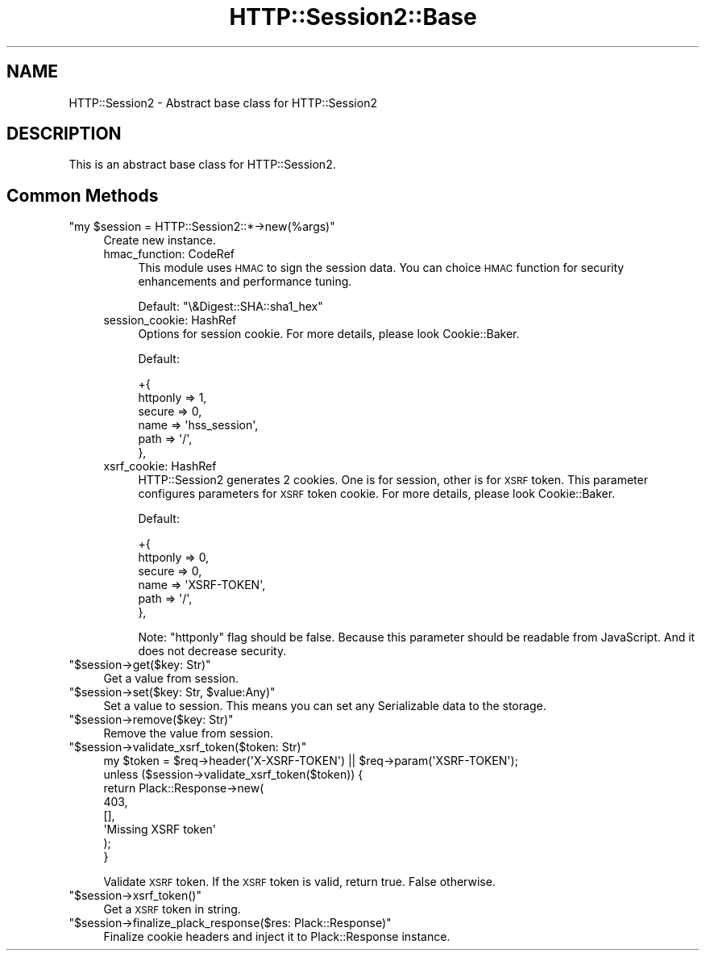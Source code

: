 .\" Automatically generated by Pod::Man 2.25 (Pod::Simple 3.20)
.\"
.\" Standard preamble:
.\" ========================================================================
.de Sp \" Vertical space (when we can't use .PP)
.if t .sp .5v
.if n .sp
..
.de Vb \" Begin verbatim text
.ft CW
.nf
.ne \\$1
..
.de Ve \" End verbatim text
.ft R
.fi
..
.\" Set up some character translations and predefined strings.  \*(-- will
.\" give an unbreakable dash, \*(PI will give pi, \*(L" will give a left
.\" double quote, and \*(R" will give a right double quote.  \*(C+ will
.\" give a nicer C++.  Capital omega is used to do unbreakable dashes and
.\" therefore won't be available.  \*(C` and \*(C' expand to `' in nroff,
.\" nothing in troff, for use with C<>.
.tr \(*W-
.ds C+ C\v'-.1v'\h'-1p'\s-2+\h'-1p'+\s0\v'.1v'\h'-1p'
.ie n \{\
.    ds -- \(*W-
.    ds PI pi
.    if (\n(.H=4u)&(1m=24u) .ds -- \(*W\h'-12u'\(*W\h'-12u'-\" diablo 10 pitch
.    if (\n(.H=4u)&(1m=20u) .ds -- \(*W\h'-12u'\(*W\h'-8u'-\"  diablo 12 pitch
.    ds L" ""
.    ds R" ""
.    ds C` ""
.    ds C' ""
'br\}
.el\{\
.    ds -- \|\(em\|
.    ds PI \(*p
.    ds L" ``
.    ds R" ''
'br\}
.\"
.\" Escape single quotes in literal strings from groff's Unicode transform.
.ie \n(.g .ds Aq \(aq
.el       .ds Aq '
.\"
.\" If the F register is turned on, we'll generate index entries on stderr for
.\" titles (.TH), headers (.SH), subsections (.SS), items (.Ip), and index
.\" entries marked with X<> in POD.  Of course, you'll have to process the
.\" output yourself in some meaningful fashion.
.ie \nF \{\
.    de IX
.    tm Index:\\$1\t\\n%\t"\\$2"
..
.    nr % 0
.    rr F
.\}
.el \{\
.    de IX
..
.\}
.\"
.\" Accent mark definitions (@(#)ms.acc 1.5 88/02/08 SMI; from UCB 4.2).
.\" Fear.  Run.  Save yourself.  No user-serviceable parts.
.    \" fudge factors for nroff and troff
.if n \{\
.    ds #H 0
.    ds #V .8m
.    ds #F .3m
.    ds #[ \f1
.    ds #] \fP
.\}
.if t \{\
.    ds #H ((1u-(\\\\n(.fu%2u))*.13m)
.    ds #V .6m
.    ds #F 0
.    ds #[ \&
.    ds #] \&
.\}
.    \" simple accents for nroff and troff
.if n \{\
.    ds ' \&
.    ds ` \&
.    ds ^ \&
.    ds , \&
.    ds ~ ~
.    ds /
.\}
.if t \{\
.    ds ' \\k:\h'-(\\n(.wu*8/10-\*(#H)'\'\h"|\\n:u"
.    ds ` \\k:\h'-(\\n(.wu*8/10-\*(#H)'\`\h'|\\n:u'
.    ds ^ \\k:\h'-(\\n(.wu*10/11-\*(#H)'^\h'|\\n:u'
.    ds , \\k:\h'-(\\n(.wu*8/10)',\h'|\\n:u'
.    ds ~ \\k:\h'-(\\n(.wu-\*(#H-.1m)'~\h'|\\n:u'
.    ds / \\k:\h'-(\\n(.wu*8/10-\*(#H)'\z\(sl\h'|\\n:u'
.\}
.    \" troff and (daisy-wheel) nroff accents
.ds : \\k:\h'-(\\n(.wu*8/10-\*(#H+.1m+\*(#F)'\v'-\*(#V'\z.\h'.2m+\*(#F'.\h'|\\n:u'\v'\*(#V'
.ds 8 \h'\*(#H'\(*b\h'-\*(#H'
.ds o \\k:\h'-(\\n(.wu+\w'\(de'u-\*(#H)/2u'\v'-.3n'\*(#[\z\(de\v'.3n'\h'|\\n:u'\*(#]
.ds d- \h'\*(#H'\(pd\h'-\w'~'u'\v'-.25m'\f2\(hy\fP\v'.25m'\h'-\*(#H'
.ds D- D\\k:\h'-\w'D'u'\v'-.11m'\z\(hy\v'.11m'\h'|\\n:u'
.ds th \*(#[\v'.3m'\s+1I\s-1\v'-.3m'\h'-(\w'I'u*2/3)'\s-1o\s+1\*(#]
.ds Th \*(#[\s+2I\s-2\h'-\w'I'u*3/5'\v'-.3m'o\v'.3m'\*(#]
.ds ae a\h'-(\w'a'u*4/10)'e
.ds Ae A\h'-(\w'A'u*4/10)'E
.    \" corrections for vroff
.if v .ds ~ \\k:\h'-(\\n(.wu*9/10-\*(#H)'\s-2\u~\d\s+2\h'|\\n:u'
.if v .ds ^ \\k:\h'-(\\n(.wu*10/11-\*(#H)'\v'-.4m'^\v'.4m'\h'|\\n:u'
.    \" for low resolution devices (crt and lpr)
.if \n(.H>23 .if \n(.V>19 \
\{\
.    ds : e
.    ds 8 ss
.    ds o a
.    ds d- d\h'-1'\(ga
.    ds D- D\h'-1'\(hy
.    ds th \o'bp'
.    ds Th \o'LP'
.    ds ae ae
.    ds Ae AE
.\}
.rm #[ #] #H #V #F C
.\" ========================================================================
.\"
.IX Title "HTTP::Session2::Base 3"
.TH HTTP::Session2::Base 3 "2014-04-20" "perl v5.16.3" "User Contributed Perl Documentation"
.\" For nroff, turn off justification.  Always turn off hyphenation; it makes
.\" way too many mistakes in technical documents.
.if n .ad l
.nh
.SH "NAME"
HTTP::Session2 \- Abstract base class for HTTP::Session2
.SH "DESCRIPTION"
.IX Header "DESCRIPTION"
This is an abstract base class for HTTP::Session2.
.SH "Common Methods"
.IX Header "Common Methods"
.ie n .IP """my $session = HTTP::Session2::*\->new(%args)""" 4
.el .IP "\f(CWmy $session = HTTP::Session2::*\->new(%args)\fR" 4
.IX Item "my $session = HTTP::Session2::*->new(%args)"
Create new instance.
.RS 4
.IP "hmac_function: CodeRef" 4
.IX Item "hmac_function: CodeRef"
This module uses \s-1HMAC\s0 to sign the session data.
You can choice \s-1HMAC\s0 function for security enhancements and performance tuning.
.Sp
Default: \f(CW\*(C`\e&Digest::SHA::sha1_hex\*(C'\fR
.IP "session_cookie: HashRef" 4
.IX Item "session_cookie: HashRef"
Options for session cookie. For more details, please look Cookie::Baker.
.Sp
Default:
.Sp
.Vb 6
\&        +{
\&            httponly => 1,
\&            secure   => 0,
\&            name     => \*(Aqhss_session\*(Aq,
\&            path     => \*(Aq/\*(Aq,
\&        },
.Ve
.IP "xsrf_cookie: HashRef" 4
.IX Item "xsrf_cookie: HashRef"
HTTP::Session2 generates 2 cookies. One is for session, other is for \s-1XSRF\s0 token.
This parameter configures parameters for \s-1XSRF\s0 token cookie.
For more details, please look Cookie::Baker.
.Sp
Default:
.Sp
.Vb 6
\&        +{
\&            httponly => 0,
\&            secure   => 0,
\&            name     => \*(AqXSRF\-TOKEN\*(Aq,
\&            path     => \*(Aq/\*(Aq,
\&        },
.Ve
.Sp
Note: \f(CW\*(C`httponly\*(C'\fR flag should be false. Because this parameter should be readable from JavaScript.
And it does not decrease security.
.RE
.RS 4
.RE
.ie n .IP """$session\->get($key: Str)""" 4
.el .IP "\f(CW$session\->get($key: Str)\fR" 4
.IX Item "$session->get($key: Str)"
Get a value from session.
.ie n .IP """$session\->set($key: Str, $value:Any)""" 4
.el .IP "\f(CW$session\->set($key: Str, $value:Any)\fR" 4
.IX Item "$session->set($key: Str, $value:Any)"
Set a value to session. This means you can set any Serializable data to the storage.
.ie n .IP """$session\->remove($key: Str)""" 4
.el .IP "\f(CW$session\->remove($key: Str)\fR" 4
.IX Item "$session->remove($key: Str)"
Remove the value from session.
.ie n .IP """$session\->validate_xsrf_token($token: Str)""" 4
.el .IP "\f(CW$session\->validate_xsrf_token($token: Str)\fR" 4
.IX Item "$session->validate_xsrf_token($token: Str)"
.Vb 8
\&    my $token = $req\->header(\*(AqX\-XSRF\-TOKEN\*(Aq) || $req\->param(\*(AqXSRF\-TOKEN\*(Aq);
\&    unless ($session\->validate_xsrf_token($token)) {
\&        return Plack::Response\->new(
\&            403,
\&            [],
\&            \*(AqMissing XSRF token\*(Aq
\&        );
\&    }
.Ve
.Sp
Validate \s-1XSRF\s0 token. If the \s-1XSRF\s0 token is valid, return true. False otherwise.
.ie n .IP """$session\->xsrf_token()""" 4
.el .IP "\f(CW$session\->xsrf_token()\fR" 4
.IX Item "$session->xsrf_token()"
Get a \s-1XSRF\s0 token in string.
.ie n .IP """$session\->finalize_plack_response($res: Plack::Response)""" 4
.el .IP "\f(CW$session\->finalize_plack_response($res: Plack::Response)\fR" 4
.IX Item "$session->finalize_plack_response($res: Plack::Response)"
Finalize cookie headers and inject it to Plack::Response instance.
